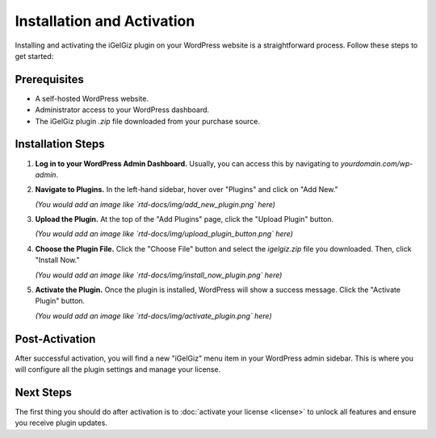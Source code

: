 Installation and Activation
===========================

Installing and activating the iGelGiz plugin on your WordPress website is a straightforward process. Follow these steps to get started:

Prerequisites
-------------
*   A self-hosted WordPress website.
*   Administrator access to your WordPress dashboard.
*   The iGelGiz plugin `.zip` file downloaded from your purchase source.

Installation Steps
------------------
1.  **Log in to your WordPress Admin Dashboard.**
    Usually, you can access this by navigating to `yourdomain.com/wp-admin`.

2.  **Navigate to Plugins.**
    In the left-hand sidebar, hover over "Plugins" and click on "Add New."

    .. image:: /img/add_new_plugin.png
       :alt: Add New Plugin
       :width: 400px
       :align: center
       
    *(You would add an image like `rtd-docs/img/add_new_plugin.png` here)*

3.  **Upload the Plugin.**
    At the top of the "Add Plugins" page, click the "Upload Plugin" button.

    .. image:: /img/upload_plugin_button.png
       :alt: Upload Plugin Button
       :width: 400px
       :align: center

    *(You would add an image like `rtd-docs/img/upload_plugin_button.png` here)*

4.  **Choose the Plugin File.**
    Click the "Choose File" button and select the `igelgiz.zip` file you downloaded. Then, click "Install Now."

    .. image:: /img/install_now_plugin.png
       :alt: Install Now Plugin
       :width: 400px
       :align: center

    *(You would add an image like `rtd-docs/img/install_now_plugin.png` here)*

5.  **Activate the Plugin.**
    Once the plugin is installed, WordPress will show a success message. Click the "Activate Plugin" button.

    .. image:: /img/activate_plugin.png
       :alt: Activate Plugin
       :width: 400px
       :align: center

    *(You would add an image like `rtd-docs/img/activate_plugin.png` here)*

Post-Activation
---------------
After successful activation, you will find a new "iGelGiz" menu item in your WordPress admin sidebar. This is where you will configure all the plugin settings and manage your license.

Next Steps
----------
The first thing you should do after activation is to :doc:`activate your license <license>` to unlock all features and ensure you receive plugin updates.
